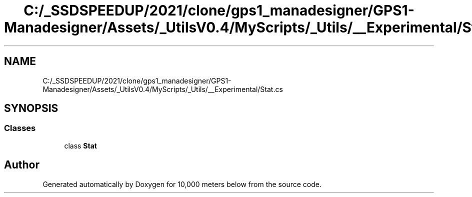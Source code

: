 .TH "C:/_SSDSPEEDUP/2021/clone/gps1_manadesigner/GPS1-Manadesigner/Assets/_UtilsV0.4/MyScripts/_Utils/__Experimental/Stat.cs" 3 "Sun Dec 12 2021" "10,000 meters below" \" -*- nroff -*-
.ad l
.nh
.SH NAME
C:/_SSDSPEEDUP/2021/clone/gps1_manadesigner/GPS1-Manadesigner/Assets/_UtilsV0.4/MyScripts/_Utils/__Experimental/Stat.cs
.SH SYNOPSIS
.br
.PP
.SS "Classes"

.in +1c
.ti -1c
.RI "class \fBStat\fP"
.br
.in -1c
.SH "Author"
.PP 
Generated automatically by Doxygen for 10,000 meters below from the source code\&.
